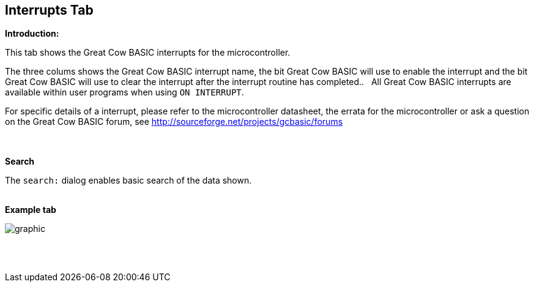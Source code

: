 == Interrupts Tab

*Introduction:*

This tab shows the Great Cow BASIC interrupts for the microcontroller.

The three colums shows the Great Cow BASIC interrupt name, the bit Great Cow BASIC will use to enable the interrupt and the bit Great Cow BASIC will use to clear the interrupt after the interrupt routine has completed..&#160;&#160;
All Great Cow BASIC interrupts are available within user programs when using `ON INTERRUPT`.

For specific details of a interrupt, please refer to the microcontroller datasheet, the errata for the microcontroller or ask a question on the Great Cow BASIC forum, see http://sourceforge.net/projects/gcbasic/forums

{empty} +
{empty} +
*Search*

The `search:` dialog enables basic search of the data shown.
{empty} +
{empty} +

*Example tab*

image::Interrupts.PNG[graphic,align="center", scalefit="1"]

{empty} +
{empty} +